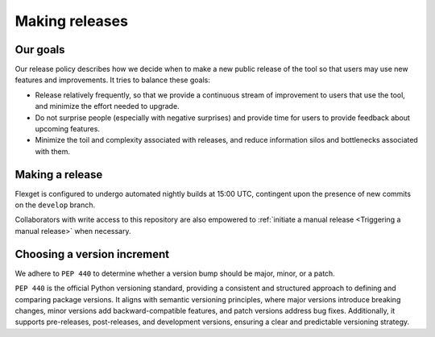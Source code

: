 ===============
Making releases
===============

Our goals
=========

Our release policy describes how we decide when to make a new public release of the tool so that
users may use new features and improvements. It tries to balance these goals:

- Release relatively frequently, so that we provide a continuous stream of improvement to users
  that use the tool, and minimize the effort needed to upgrade.
- Do not surprise people (especially with negative surprises) and provide time for users to
  provide feedback about upcoming features.
- Minimize the toil and complexity associated with releases, and reduce information silos and
  bottlenecks associated with them.

Making a release
================

Flexget is configured to undergo automated nightly builds at 15:00 UTC,
contingent upon the presence of new commits on the ``develop`` branch.

Collaborators with write access to this repository are also empowered
to :ref:`initiate a manual release <Triggering a manual release>` when necessary.

Choosing a version increment
============================

We adhere to ``PEP 440`` to determine whether a version bump should be major, minor, or a patch.

``PEP 440`` is the official Python versioning standard, providing a consistent and structured
approach to defining and comparing package versions. It aligns with semantic versioning principles,
where major versions introduce breaking changes, minor versions add backward-compatible features,
and patch versions address bug fixes. Additionally, it supports pre-releases, post-releases,
and development versions, ensuring a clear and predictable versioning strategy.
